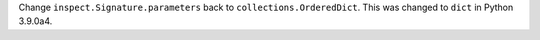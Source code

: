 Change ``inspect.Signature.parameters`` back to ``collections.OrderedDict``.
This was changed to ``dict`` in Python 3.9.0a4.

